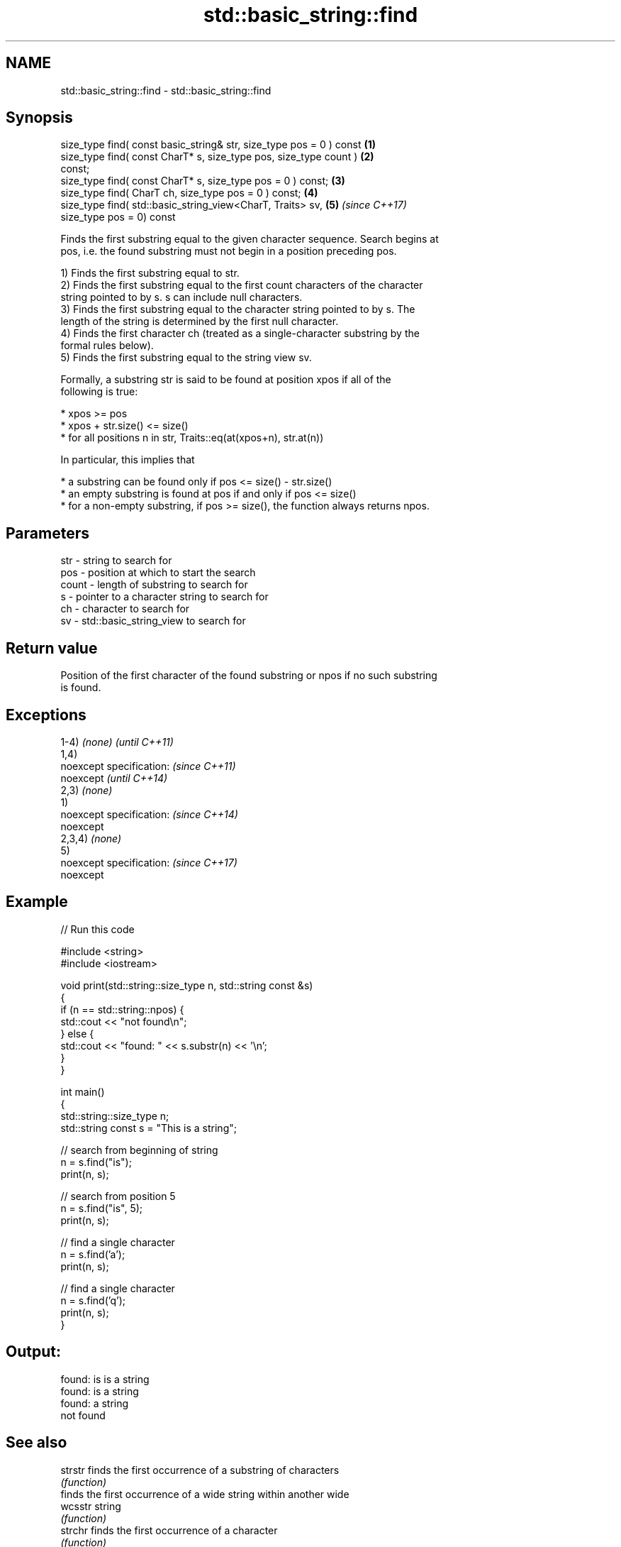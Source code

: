 .TH std::basic_string::find 3 "2018.03.28" "http://cppreference.com" "C++ Standard Libary"
.SH NAME
std::basic_string::find \- std::basic_string::find

.SH Synopsis
   size_type find( const basic_string& str, size_type pos = 0 ) const \fB(1)\fP
   size_type find( const CharT* s, size_type pos, size_type count )   \fB(2)\fP
   const;
   size_type find( const CharT* s, size_type pos = 0 ) const;         \fB(3)\fP
   size_type find( CharT ch, size_type pos = 0 ) const;               \fB(4)\fP
   size_type find( std::basic_string_view<CharT, Traits> sv,          \fB(5)\fP \fI(since C++17)\fP
   size_type pos = 0) const

   Finds the first substring equal to the given character sequence. Search begins at
   pos, i.e. the found substring must not begin in a position preceding pos.

   1) Finds the first substring equal to str.
   2) Finds the first substring equal to the first count characters of the character
   string pointed to by s. s can include null characters.
   3) Finds the first substring equal to the character string pointed to by s. The
   length of the string is determined by the first null character.
   4) Finds the first character ch (treated as a single-character substring by the
   formal rules below).
   5) Finds the first substring equal to the string view sv.

   Formally, a substring str is said to be found at position xpos if all of the
   following is true:

     * xpos >= pos
     * xpos + str.size() <= size()
     * for all positions n in str, Traits::eq(at(xpos+n), str.at(n))

   In particular, this implies that

     * a substring can be found only if pos <= size() - str.size()
     * an empty substring is found at pos if and only if pos <= size()
     * for a non-empty substring, if pos >= size(), the function always returns npos.

.SH Parameters

   str   - string to search for
   pos   - position at which to start the search
   count - length of substring to search for
   s     - pointer to a character string to search for
   ch    - character to search for
   sv    - std::basic_string_view to search for

.SH Return value

   Position of the first character of the found substring or npos if no such substring
   is found.

.SH Exceptions

   1-4) \fI(none)\fP             \fI(until C++11)\fP
   1,4)
   noexcept specification: \fI(since C++11)\fP
   noexcept                \fI(until C++14)\fP
   2,3) \fI(none)\fP
   1)
   noexcept specification: \fI(since C++14)\fP
   noexcept
   2,3,4) \fI(none)\fP
   5)
   noexcept specification: \fI(since C++17)\fP
   noexcept

.SH Example

   
// Run this code

 #include <string>
 #include <iostream>

 void print(std::string::size_type n, std::string const &s)
 {
     if (n == std::string::npos) {
         std::cout << "not found\\n";
     } else {
         std::cout << "found: " << s.substr(n) << '\\n';
     }
 }

 int main()
 {
     std::string::size_type n;
     std::string const s = "This is a string";

     // search from beginning of string
     n = s.find("is");
     print(n, s);

     // search from position 5
     n = s.find("is", 5);
     print(n, s);

     // find a single character
     n = s.find('a');
     print(n, s);

     // find a single character
     n = s.find('q');
     print(n, s);
 }

.SH Output:

 found: is is a string
 found: is a string
 found: a string
 not found

.SH See also

   strstr            finds the first occurrence of a substring of characters
                     \fI(function)\fP
                     finds the first occurrence of a wide string within another wide
   wcsstr            string
                     \fI(function)\fP
   strchr            finds the first occurrence of a character
                     \fI(function)\fP
   wcschr            finds the first occurrence of a wide character in a wide string
                     \fI(function)\fP
   rfind             find the last occurrence of a substring
                     \fI(public member function)\fP
   find_first_of     find first occurrence of characters
                     \fI(public member function)\fP
   find_first_not_of find first absence of characters
                     \fI(public member function)\fP
   find_last_of      find last occurrence of characters
                     \fI(public member function)\fP
   find_last_not_of  find last absence of characters
                     \fI(public member function)\fP
   search            searches for a range of elements
                     \fI(function template)\fP

.SH Category:

     * unconditionally noexcept

   Hidden categories:

     * Pages with unreviewed unconditional noexcept template
     * Pages with unreviewed noexcept template
